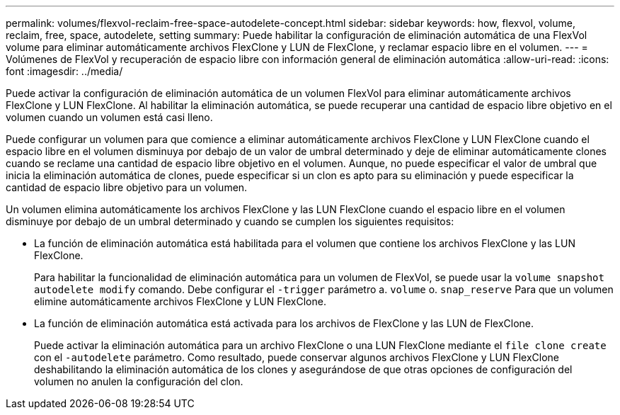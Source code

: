 ---
permalink: volumes/flexvol-reclaim-free-space-autodelete-concept.html 
sidebar: sidebar 
keywords: how, flexvol, volume, reclaim, free, space, autodelete, setting 
summary: Puede habilitar la configuración de eliminación automática de una FlexVol volume para eliminar automáticamente archivos FlexClone y LUN de FlexClone, y reclamar espacio libre en el volumen. 
---
= Volúmenes de FlexVol y recuperación de espacio libre con información general de eliminación automática
:allow-uri-read: 
:icons: font
:imagesdir: ../media/


[role="lead"]
Puede activar la configuración de eliminación automática de un volumen FlexVol para eliminar automáticamente archivos FlexClone y LUN FlexClone. Al habilitar la eliminación automática, se puede recuperar una cantidad de espacio libre objetivo en el volumen cuando un volumen está casi lleno.

Puede configurar un volumen para que comience a eliminar automáticamente archivos FlexClone y LUN FlexClone cuando el espacio libre en el volumen disminuya por debajo de un valor de umbral determinado y deje de eliminar automáticamente clones cuando se reclame una cantidad de espacio libre objetivo en el volumen. Aunque, no puede especificar el valor de umbral que inicia la eliminación automática de clones, puede especificar si un clon es apto para su eliminación y puede especificar la cantidad de espacio libre objetivo para un volumen.

Un volumen elimina automáticamente los archivos FlexClone y las LUN FlexClone cuando el espacio libre en el volumen disminuye por debajo de un umbral determinado y cuando se cumplen los siguientes requisitos:

* La función de eliminación automática está habilitada para el volumen que contiene los archivos FlexClone y las LUN FlexClone.
+
Para habilitar la funcionalidad de eliminación automática para un volumen de FlexVol, se puede usar la `volume snapshot autodelete modify` comando. Debe configurar el `-trigger` parámetro a. `volume` o. `snap_reserve` Para que un volumen elimine automáticamente archivos FlexClone y LUN FlexClone.

* La función de eliminación automática está activada para los archivos de FlexClone y las LUN de FlexClone.
+
Puede activar la eliminación automática para un archivo FlexClone o una LUN FlexClone mediante el `file clone create` con el `-autodelete` parámetro. Como resultado, puede conservar algunos archivos FlexClone y LUN FlexClone deshabilitando la eliminación automática de los clones y asegurándose de que otras opciones de configuración del volumen no anulen la configuración del clon.


